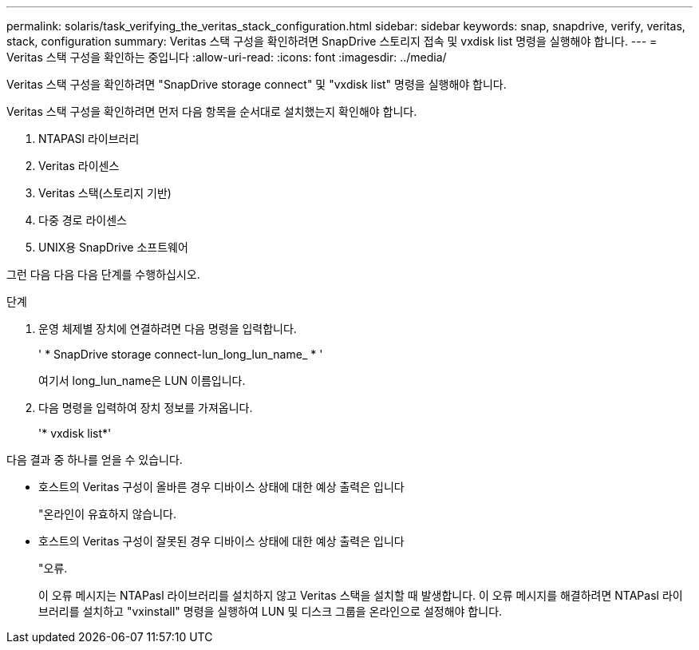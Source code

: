 ---
permalink: solaris/task_verifying_the_veritas_stack_configuration.html 
sidebar: sidebar 
keywords: snap, snapdrive, verify, veritas, stack, configuration 
summary: Veritas 스택 구성을 확인하려면 SnapDrive 스토리지 접속 및 vxdisk list 명령을 실행해야 합니다. 
---
= Veritas 스택 구성을 확인하는 중입니다
:allow-uri-read: 
:icons: font
:imagesdir: ../media/


[role="lead"]
Veritas 스택 구성을 확인하려면 "SnapDrive storage connect" 및 "vxdisk list" 명령을 실행해야 합니다.

Veritas 스택 구성을 확인하려면 먼저 다음 항목을 순서대로 설치했는지 확인해야 합니다.

. NTAPASl 라이브러리
. Veritas 라이센스
. Veritas 스택(스토리지 기반)
. 다중 경로 라이센스
. UNIX용 SnapDrive 소프트웨어


그런 다음 다음 다음 단계를 수행하십시오.

.단계
. 운영 체제별 장치에 연결하려면 다음 명령을 입력합니다.
+
' * SnapDrive storage connect-lun_long_lun_name_ * '

+
여기서 long_lun_name은 LUN 이름입니다.

. 다음 명령을 입력하여 장치 정보를 가져옵니다.
+
'* vxdisk list*'



다음 결과 중 하나를 얻을 수 있습니다.

* 호스트의 Veritas 구성이 올바른 경우 디바이스 상태에 대한 예상 출력은 입니다
+
"온라인이 유효하지 않습니다.

* 호스트의 Veritas 구성이 잘못된 경우 디바이스 상태에 대한 예상 출력은 입니다
+
"오류.

+
이 오류 메시지는 NTAPasl 라이브러리를 설치하지 않고 Veritas 스택을 설치할 때 발생합니다. 이 오류 메시지를 해결하려면 NTAPasl 라이브러리를 설치하고 "vxinstall" 명령을 실행하여 LUN 및 디스크 그룹을 온라인으로 설정해야 합니다.


